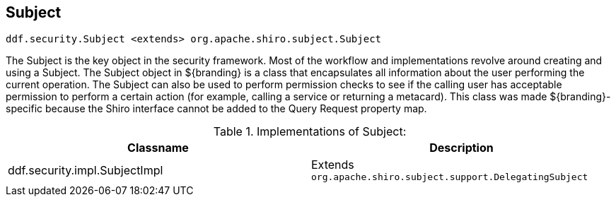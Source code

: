 :title: Subject
:type: securityFramework
:status: published
:parent: Security Framework
:order: 00
:summary: Subject within Security Framework.

== {title}

`ddf.security.Subject <extends> org.apache.shiro.subject.Subject`

The ((Subject)) is the key object in the security framework.
Most of the workflow and implementations revolve around creating and using a Subject.
The Subject object in ${branding} is a class that encapsulates all information about the user performing the current operation.
The Subject can also be used to perform permission checks to see if the calling user has acceptable permission to perform a certain action (for example, calling a service or returning a metacard).
This class was made ${branding}-specific because the Shiro interface cannot be added to the Query Request property map.

.Implementations of Subject:
[cols="2" options="header"]
|===

|Classname
|Description

|ddf.security.impl.SubjectImpl
|Extends `org.apache.shiro.subject.support.DelegatingSubject`

|===
